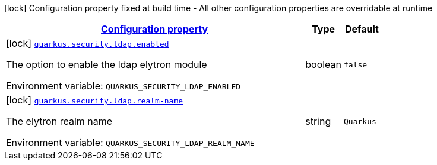 
:summaryTableId: quarkus-security-ldap-config-ldap-security-realm-build-time-config
[.configuration-legend]
icon:lock[title=Fixed at build time] Configuration property fixed at build time - All other configuration properties are overridable at runtime
[.configuration-reference, cols="80,.^10,.^10"]
|===

h|[[quarkus-security-ldap-config-ldap-security-realm-build-time-config_configuration]]link:#quarkus-security-ldap-config-ldap-security-realm-build-time-config_configuration[Configuration property]

h|Type
h|Default

a|icon:lock[title=Fixed at build time] [[quarkus-security-ldap-config-ldap-security-realm-build-time-config_quarkus.security.ldap.enabled]]`link:#quarkus-security-ldap-config-ldap-security-realm-build-time-config_quarkus.security.ldap.enabled[quarkus.security.ldap.enabled]`

[.description]
--
The option to enable the ldap elytron module

ifdef::add-copy-button-to-env-var[]
Environment variable: env_var_with_copy_button:+++QUARKUS_SECURITY_LDAP_ENABLED+++[]
endif::add-copy-button-to-env-var[]
ifndef::add-copy-button-to-env-var[]
Environment variable: `+++QUARKUS_SECURITY_LDAP_ENABLED+++`
endif::add-copy-button-to-env-var[]
--|boolean 
|`false`


a|icon:lock[title=Fixed at build time] [[quarkus-security-ldap-config-ldap-security-realm-build-time-config_quarkus.security.ldap.realm-name]]`link:#quarkus-security-ldap-config-ldap-security-realm-build-time-config_quarkus.security.ldap.realm-name[quarkus.security.ldap.realm-name]`

[.description]
--
The elytron realm name

ifdef::add-copy-button-to-env-var[]
Environment variable: env_var_with_copy_button:+++QUARKUS_SECURITY_LDAP_REALM_NAME+++[]
endif::add-copy-button-to-env-var[]
ifndef::add-copy-button-to-env-var[]
Environment variable: `+++QUARKUS_SECURITY_LDAP_REALM_NAME+++`
endif::add-copy-button-to-env-var[]
--|string 
|`Quarkus`

|===